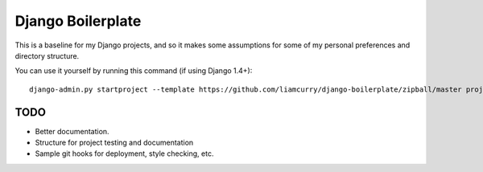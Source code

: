 ==================
Django Boilerplate
==================

This is a baseline for my Django projects, and so it makes some assumptions for
some of my personal preferences and directory structure.

You can use it yourself by running this command (if using Django 1.4+)::

    django-admin.py startproject --template https://github.com/liamcurry/django-boilerplate/zipball/master project_name

TODO
----

- Better documentation.
- Structure for project testing and documentation
- Sample git hooks for deployment, style checking, etc.


.. _webassets: https://github.com/miracle2k/webassets
.. _jingo: https://github.com/jbalogh/jingo
